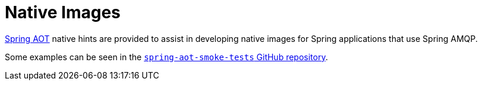 [[native-images]]
= Native Images
:page-section-summary-toc: 1

https://docs.spring.io/spring-framework/docs/current/reference/html/core.html#aot[Spring AOT] native hints are provided to assist in developing native images for Spring applications that use Spring AMQP.

Some examples can be seen in the https://github.com/spring-projects/spring-aot-smoke-tests/tree/main/integration[`spring-aot-smoke-tests` GitHub repository].
